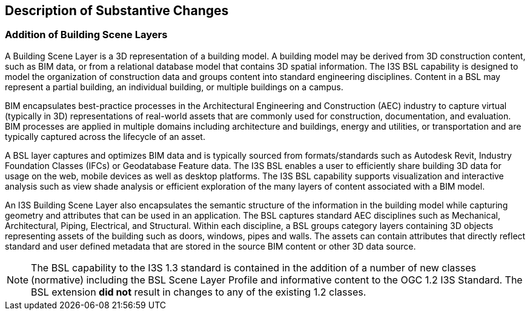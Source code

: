 [[Clause_Substantive]]
== Description of Substantive Changes

=== Addition of Building Scene Layers

A Building Scene Layer is a 3D representation of a building model.  A building model may be derived from 3D construction content, such as BIM data, or from a relational database model that contains 3D spatial information.  The I3S BSL capability is designed to model the organization of construction data and groups content into standard engineering disciplines.  Content in a BSL may represent a partial building, an individual building, or multiple buildings on a campus. 

BIM encapsulates best-practice processes in the Architectural Engineering and Construction (AEC) industry to capture virtual (typically in 3D) representations of real-world assets that are commonly used for construction, documentation, and evaluation. BIM processes are applied in multiple domains including architecture and buildings, energy and utilities, or transportation and are typically captured across the lifecycle of an asset.

A BSL layer captures and optimizes BIM data and is typically sourced from formats/standards such as Autodesk Revit, Industry Foundation Classes (IFCs) or Geodatabase Feature data. The I3S BSL enables a user to efficiently share building 3D data for usage on the web, mobile devices as well as desktop platforms. The I3S BSL capability supports visualization and interactive analysis such as view shade analysis or efficient exploration of the many layers of content associated with a BIM model.

An I3S Building Scene Layer also encapsulates the semantic structure of the information in the building model while capturing geometry and attributes that can be used in an application. The BSL captures standard AEC disciplines such as Mechanical, Architectural, Piping, Electrical, and Structural.  Within each discipline, a BSL groups category layers containing 3D objects representing assets of the building such as doors, windows, pipes and walls.  The assets can contain attributes that directly reflect standard and user defined metadata that are stored in the source BIM content or other 3D data source.

NOTE: The  BSL capability to the I3S 1.3 standard is contained in the addition of a number of new classes (normative) including the BSL Scene Layer Profile and informative content to the OGC 1.2 I3S Standard. The BSL extension *did not* result in changes to any of the existing 1.2 classes. 
